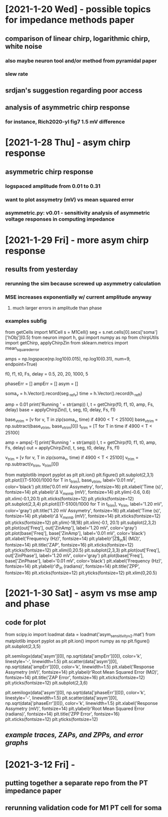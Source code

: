 * [2021-1-20 Wed] - possible topics for impedance methods paper 
** comparison of linear chirp, logarithmic chirp, white noise
*** also maybe neuron tool and/or method from pyramidal paper 
*** slew rate 
** srdjan's suggestion regarding poor access 
** analysis of asymmetric chirp response 
*** for instance, Rich2020-yl fig7 1.5 mV difference 
 
* [2021-1-28 Thu] - asym chirp response 
** asymmetric chirp response 
*** logspaced amplitude from 0.01 to 0.31 
*** want to plot assymetry (mV) vs mean squared error 
*** asymmetric.py: v0.01 - sensitivity analysis of asymmetric voltage responses in computing impedance

* [2021-1-29 Fri] - more asym chirp response 
** results from yesterday 
*** rerunning the sim because screwed up asymmetry calculation 
*** MSE increases exponentially w/ current amplitude anyway
**** much larger errors in amplitude than phase 
*** examples subfig 
from getCells import M1Cell   
s = M1Cell()  
seg = s.net.cells[0].secs['soma']['hObj'](0.5)   
from neuron import h, gui    
import numpy as np  
from chirpUtils import getChirp, applyChirpZin  
from sklearn.metrics import mean_squared_error 
 
amps = np.logspace(np.log10(0.015), np.log10(0.31), num=9, endpoint=True) 
 
f0, f1, t0, Fs, delay = 0.5, 20, 20, 1000, 5 
 
phaseErr = [] 
ampErr = [] 
asym = [] 
 
soma_v = h.Vector().record(seg._ref_v)      
time = h.Vector().record(h._ref_t)  
 
amp = 0.01  
print('Running ' + str(amp)) 
I, t = getChirp(f0, f1, t0, amp, Fs, delay) 
base = applyChirpZin(I, t, seg, t0, delay, Fs, f1)

base_v_trim = [v for v, T in zip(soma_v, time) if 4900 < T < 25100]                  
base_v_trim = np.subtract(base_v_trim, base_v_trim[0])
t_trim = [T for T in time if 4900 < T < 25100] 

amp = amps[-1]
print('Running ' + str(amp)) 
I, t = getChirp(f0, f1, t0, amp, Fs, delay) 
out = applyChirpZin(I, t, seg, t0, delay, Fs, f1)   

v_trim = [v for v, T in zip(soma_v, time) if 4900 < T < 25100]                               
v_trim = np.subtract(v_trim, v_trim[0])

from matplotlib import pyplot as plt
plt.ion()
plt.figure()
plt.subplot(2,3,1)
plt.plot([(T-5100)/1000 for T in t_trim], base_v_trim, label='0.01 mV', color='black')
plt.title('0.01 mV Assymetry', fontsize=16)
plt.xlabel('Time (s)', fontsize=14)
plt.ylabel(r'$\Delta$ V$_{memb}$ (mV)', fontsize=14)
plt.ylim(-0.6, 0.6)
plt.xlim(-0.1,20.1)
plt.xticks(fontsize=12)
plt.yticks(fontsize=12)
plt.subplot(2,3,4)
plt.plot([(T-5100)/1000 for T in t_trim], v_trim, label='1.20 mV', color='gray')
plt.title('1.20 mV Assymetry', fontsize=16)    
plt.xlabel('Time (s)', fontsize=14)
plt.ylabel(r'$\Delta$ V$_{memb}$ (mV)', fontsize=14)
plt.xticks(fontsize=12)
plt.yticks(fontsize=12)
plt.ylim(-18,18)
plt.xlim(-0.1, 20.1)
plt.subplot(2,3,2)
plt.plot(out['Freq'], out['ZinAmp'], label='1.20 mV', color='gray')
plt.plot(base['Freq'], base['ZinAmp'], label='0.01 mV', color='black')
plt.xlabel('Frequency (Hz)', fontsize=14)
plt.ylabel(r'|Z$_{in}$| (M$\Omega$)', fontsize=14)
plt.title('ZAP', fontsize=16)
plt.xticks(fontsize=12)
plt.yticks(fontsize=12)
plt.xlim(0,20.5)
plt.subplot(2,3,3)
plt.plot(out['Freq'], out['ZinPhase'], label='1.20 mV', color='gray')
plt.plot(base['Freq'], base['ZinPhase'], label='0.01 mV', color='black')
plt.xlabel('Frequency (Hz)', fontsize=14)
plt.ylabel(r'$\Phi_{in}$ (radians)', fontsize=14)
plt.title('ZPP', fontsize=16)
plt.xticks(fontsize=12)
plt.yticks(fontsize=12)
plt.xlim(0,20.5)

* [2021-1-30 Sat] - asym vs mse amp and phase 
** code for plot 
from scipy.io import loadmat 
data = loadmat('asym_sensitivity_v2.mat')
from matplotlib import pyplot as plt 
plt.ion()
import numpy as np
plt.figure()
plt.subplot(2,3,5)
# plt.plot(data['asym'][0], np.sqrt(data['ampErr'][0]), color='k', linestyle='-', linewidth=1.5)
plt.semilogx(data['asym'][0], np.sqrt(data['ampErr'][0]), color='k', linestyle='-', linewidth=1.5)
plt.scatter(data['asym'][0], np.sqrt(data['ampErr'][0]), color='k', linewidth=1.5)
plt.xlabel('Response Assymetry (mV)', fontsize=14)
plt.ylabel(r'Root Mean Squared Error (M$\Omega$)', fontsize=14)
plt.title('ZAP Error', fontsize=16)
plt.xticks(fontsize=12)
plt.yticks(fontsize=12)
plt.subplot(2,3,6)
# plt.plot(data['asym'][0], np.sqrt(data['phaseErr'][0]), color='k', linestyle='-', linewidth=1.5)
plt.semilogx(data['asym'][0], np.sqrt(data['phaseErr'][0]), color='k', linestyle='-', linewidth=1.5)
plt.scatter(data['asym'][0], np.sqrt(data['phaseErr'][0]), color='k', linewidth=1.5)
plt.xlabel('Response Assymetry (mV)', fontsize=14)
plt.ylabel(r'Root Mean Squared Error (radians)', fontsize=14)
plt.title('ZPP Error', fontsize=16)
plt.xticks(fontsize=12)
plt.yticks(fontsize=12)
** [[responseAssymetry.svg][example traces, ZAPs, and ZPPs, and error graphs]]

* [2021-3-12 Fri] - 
** putting together a separate repo from the PT impedance paper 
** rerunning validation code for M1 PT cell for soma 